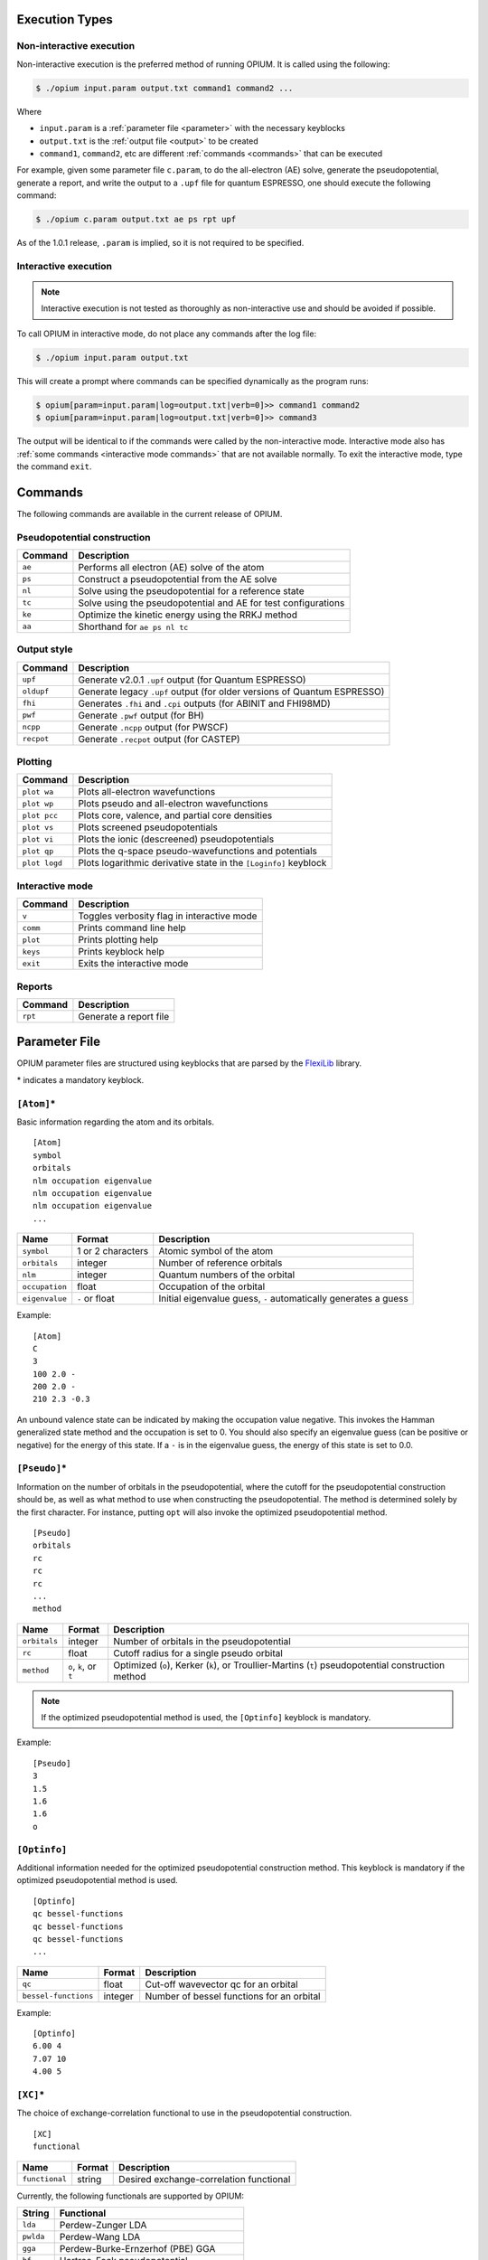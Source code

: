 Execution Types
===================================================

Non-interactive execution 
--------------------------

Non-interactive execution is the preferred method of running OPIUM. It is called
using the following:

.. code-block:: console

  $ ./opium input.param output.txt command1 command2 ...

Where

* ``input.param`` is a :ref:`parameter file <parameter>` with the necessary keyblocks
* ``output.txt`` is the :ref:`output file <output>` to be created
* ``command1``, ``command2``, etc are different :ref:`commands <commands>` that can be executed

For example, given some parameter file ``c.param``, to do the all-electron (AE) solve, generate the pseudopotential, 
generate a report, and write the output to a ``.upf`` file for quantum ESPRESSO, one should execute the following command:

.. code-block:: console

  $ ./opium c.param output.txt ae ps rpt upf

As of the 1.0.1 release, ``.param`` is implied, so it is not required to be specified.


Interactive execution 
-----------------------

.. note::

    Interactive execution is not tested as thoroughly as non-interactive use and 
    should be avoided if possible.

To call OPIUM in interactive mode, do not place any commands after the log file:

.. code-block:: console

  $ ./opium input.param output.txt

This will create a prompt where commands can be specified dynamically as the program runs:

.. code-block:: console

  $ opium[param=input.param|log=output.txt|verb=0]>> command1 command2
  $ opium[param=input.param|log=output.txt|verb=0]>> command3

The output will be identical to if the commands were called by the non-interactive mode.
Interactive mode also has :ref:`some commands <interactive mode commands>` that are not available normally. 
To exit the interactive mode, type the command ``exit``.

.. _commands:
Commands
=============================
The following commands are available in the current release of OPIUM. 


Pseudopotential construction
-----------------------------------------


.. list-table::
  :widths: auto
  :header-rows: 1

  * - Command
    - Description
  * - ``ae``
    - Performs all electron (AE) solve of the atom
  * - ``ps``
    - Construct a pseudopotential from the AE solve
  * - ``nl``
    - Solve using the pseudopotential for a reference state
  * - ``tc``
    - Solve using the pseudopotential and AE for test configurations
  * - ``ke``
    - Optimize the kinetic energy using the RRKJ method
  * - ``aa``
    - Shorthand for ``ae ps nl tc``

Output style
--------------------

.. list-table::
  :widths: auto
  :header-rows: 1

  * - Command
    - Description
  * - ``upf``
    - Generate v2.0.1 ``.upf`` output (for Quantum ESPRESSO)
  * - ``oldupf``
    - Generate legacy ``.upf`` output (for older versions of Quantum ESPRESSO)
  * - ``fhi``
    - Generates ``.fhi`` and ``.cpi`` outputs (for ABINIT and FHI98MD)
  * - ``pwf``
    - Generate ``.pwf`` output (for BH)
  * - ``ncpp``
    - Generate ``.ncpp`` output (for PWSCF)
  * - ``recpot``
    - Generate ``.recpot`` output (for CASTEP)


Plotting
--------------------

.. list-table::
  :widths: auto
  :header-rows: 1

  * - Command
    - Description
  * - ``plot wa``
    - Plots all-electron wavefunctions
  * - ``plot wp``
    - Plots pseudo and all-electron wavefunctions
  * - ``plot pcc``
    - Plots core, valence, and partial core densities
  * - ``plot vs``
    - Plots screened pseudopotentials
  * - ``plot vi``
    - Plots the ionic (descreened) pseudopotentials
  * - ``plot qp``
    - Plots the q-space pseudo-wavefunctions and potentials
  * - ``plot logd``
    - Plots logarithmic derivative state in the ``[Loginfo]`` keyblock

.. _interactive mode commands:
Interactive mode
--------------------

.. list-table::
  :widths: auto
  :header-rows: 1

  * - Command
    - Description
  * - ``v``
    - Toggles verbosity flag in interactive mode
  * - ``comm``
    - Prints command line help
  * - ``plot``
    - Prints plotting help
  * - ``keys``
    - Prints keyblock help
  * - ``exit``
    - Exits the interactive mode

Reports
--------------------

.. list-table::
  :widths: auto
  :header-rows: 1

  * - Command
    - Description
  * - ``rpt``
    - Generate a report file


.. _parameter:
Parameter File
==============================

OPIUM parameter files are structured using keyblocks that are parsed
by the `FlexiLib <https://spinor.sourceforge.net/FlexiLib/index.html>`_ library. 

\* indicates a mandatory keyblock.


``[Atom]``\*
-------------
Basic information regarding the atom and its orbitals.

::

  [Atom]
  symbol
  orbitals
  nlm occupation eigenvalue
  nlm occupation eigenvalue
  nlm occupation eigenvalue
  ...

.. list-table::
  :widths: auto
  :header-rows: 1

  * - Name
    - Format
    - Description
  * - ``symbol``
    - 1 or 2 characters
    - Atomic symbol of the atom
  * - ``orbitals``
    - integer
    - Number of reference orbitals
  * - ``nlm``
    - integer
    - Quantum numbers of the orbital
  * - ``occupation``
    - float
    - Occupation of the orbital 
  * - ``eigenvalue``
    - ``-`` or float
    - Initial eigenvalue guess, ``-`` automatically generates a guess

Example:

::

  [Atom]
  C
  3
  100 2.0 -
  200 2.0 -
  210 2.3 -0.3

An unbound valence state can be indicated by making the occupation value negative. 
This invokes the Hamman generalized state method and the occupation is set to 0. 
You should also specify an eigenvalue guess (can be positive or negative) for 
the energy of this state. If a ``-`` is in the eigenvalue guess, 
the energy of this state is set to 0.0.


``[Pseudo]``\*
----------------
Information on the number of orbitals in the pseudopotential,
where the cutoff for the pseudopotential construction should be, as well as what method to 
use when constructing the pseudopotential. The method is determined solely by the first character. 
For instance, putting ``opt`` will also invoke the optimized pseudopotential method. 

::

  [Pseudo]
  orbitals
  rc
  rc
  rc
  ...
  method

.. list-table::
  :widths: auto
  :header-rows: 1

  * - Name
    - Format
    - Description
  * - ``orbitals``
    - integer
    - Number of orbitals in the pseudopotential
  * - ``rc``
    - float
    - Cutoff radius for a single pseudo orbital
  * - ``method``
    - ``o``, ``k``, or ``t``
    - Optimized (``o``), Kerker (``k``), or Troullier-Martins (``t``) pseudopotential construction method

.. note::

  If the optimized pseudopotential method is used, the ``[Optinfo]`` keyblock is
  mandatory.

Example:

::

  [Pseudo]
  3
  1.5
  1.6
  1.6
  o


``[Optinfo]``
--------------
Additional information needed for the optimized pseudopotential
construction method. This keyblock is mandatory if the optimized pseudopotential method is used.

::

  [Optinfo]
  qc bessel-functions
  qc bessel-functions
  qc bessel-functions
  ...

.. list-table::
  :widths: auto
  :header-rows: 1

  * - Name
    - Format
    - Description
  * - ``qc``
    - float
    - Cut-off wavevector qc for an orbital
  * - ``bessel-functions``
    - integer
    - Number of bessel functions for an orbital

Example:

::

  [Optinfo]
  6.00 4
  7.07 10
  4.00 5


``[XC]``\*
------------
The choice of exchange-correlation functional to use in
the pseudopotential construction.

::

  [XC]
  functional

.. list-table::
  :widths: auto
  :header-rows: 1

  * - Name
    - Format
    - Description
  * - ``functional``
    - string
    - Desired exchange-correlation functional

Currently, the following functionals are supported by OPIUM:

.. list-table::
  :widths: auto
  :header-rows: 1

  * - String
    - Functional
  * - ``lda``
    - Perdew-Zunger LDA
  * - ``pwlda``
    - Perdew-Wang LDA
  * - ``gga``
    - Perdew-Burke-Ernzerhof (PBE) GGA
  * - ``hf``
    - Hartree-Fock pseudopotential
  * - ``pbe0``
    - PBE0 hybrid functional
  * - ``wpbe0``
    - wPBE0 range-separated hybrid functional

.. note::

  ``[HFsmooth]`` needs to be used to maintain the coulombic behavior outside the cutoff radius
  for ``hf``, ``pbe0``, and ``wpbe0``. Relativity is also not yet supported for ``pbe0`` and 
  ``wpbe0``.

Example:

::

  [XC]
  gga


``[Pcc]``
------------
Options for applying a partial core correction. The default core radius is 0.0 
(meaning no partial-core) and the default method, and if a radius but no method is specified,
``lfc`` is used.

::

  [Pcc]
  radius
  method

.. list-table::
  :widths: auto
  :header-rows: 1

  * - Name
    - Format
    - Description
  * - ``radius``
    - float
    - Partial core radius
  * - ``method``
    - ``lfc`` or ``fuchs``
    - Louie, Froyen, and Cohen (``lfc``) or Fuchs and Scheffler (``fuchs``) partial-core method

Example:

::

  [Pcc]
  0.50
  lfc


``[Relativity]``
-----------------
Whether relativistic corrections should be applied. Default is no relativistic corrections.

::

  [Relativity]
  method

.. list-table::
  :widths: auto
  :header-rows: 1

  * - Name
    - Format
    - Description
  * - ``method``
    - ``nrl``, ``srl``, or ``frl``
    - Non-relativistic (``nrl``), Scalar-relativistic (``srl``), or fully-relativistic (``frl``)

Fully-relativistic calculations also include spin-orbit coupling.

Example:

::

  [Relativity]
  nrl


``[Grid]``
------------
The radial grid the calculation should be done on. Defaults parameters are
``np`` = 1201, ``a`` = 0.0001, and ``b`` = 0.013. 

::

  [Grid]
  np a b

.. list-table::
  :widths: auto
  :header-rows: 1

  * - Name
    - Format
    - Description
  * - ``np``
    - integer
    - Number of grid points
  * - ``a``
    - float
    - Grid parameter
  * - ``b``
    - float
    - Grid parameter

The grid is created by the following formula:

.. math::

  r_i = az^{-\frac{1}{3}}e^{(i-1)b} \text{ for } i = 1, \ldots, np

Example:

::

  [Grid]
  3000 0.0001 0.010


``[Tol]``
------------
The convergence tolerance for density-functional procedures. Default parameters
are ``etol`` = 1e-6 and ``vtol`` = 1e-8.

::

  [Tol]
  etol vtol

.. list-table::
  :widths: auto
  :header-rows: 1

  * - Name
    - Format
    - Description
  * - ``etol``
    - float
    - Tolerance for the energy
  * - ``vtol``
    - float
    - Tolerance for the potential

Example:

::

  [Tol]
  1e-8 1e-10


``[Configs]``
--------------
Test configurations to see how much the pseudopotential differs from the all-electron
calculations for a set of given states. The valence orbitals must be in same order as the 
reference states in the ``[Atom]`` keyblock.

::

  [Configs]
  configurations

  nlm occupation eigenvalue
  nlm occupation eigenvalue
  nlm occupation eigenvalue
  ...

  nlm occupation eigenvalue
  nlm occupation eigenvalue
  nlm occupation eigenvalue
  ...

  ...

.. list-table::
  :widths: auto
  :header-rows: 1

  * - Name
    - Format
    - Description
  * - ``configurations``
    - integer
    - Number of test configurations
  * - ``nlm``
    - integer
    - Quantum numbers of the orbital
  * - ``occupation``
    - float
    - Occupation of the orbital 
  * - ``eigenvalue``
    - ``-`` or float
    - Initial eigenvalue guess, ``-`` automatically generates a guess

Example:

::

  [Configs]
  3

  100 2.0 -
  200 2.0 -
  210 2.0 -

  100 2.0 -
  200 2.0 -
  210 1.5 -
  
  100 2.0 -
  200 2.0 -
  210 1.0 -

``[KBDesign]``
--------------
Parameters for the designed non-local pseudopotential approach of Ramer and Rappe. Default
is no optimization functions.

::

  [KBdesign]
  local-orbital
  boxes
  unit left right depth
  unit left right depth
  unit left right depth
  ...

.. list-table::
  :widths: auto
  :header-rows: 1

  * - Name
    - Format
    - Description
  * - ``local-orbital``
    - integer or char
    - Angular momentum of the local potential 
  * - ``boxes``
    - integer
    - Number of functions for the designed non-local procedure
  * - ``unit``
    - ``au`` or ``gp``
    - Left and right edge will be in units of bohr (``au``) or grid point (``gp``)
  * - ``left``
    - float or integer
    - Left edge for box optimization
  * - ``right``
    - float or integer
    - Right edge for box optimization
  * - ``depth``
    - float
    - Depth for box optimization

Example:

::

  [KBdesign]
  s
  3
  au 1.0 1.5 -0.3
  gp 500 750 -0.4
  au 0.0 0.5 -1.3


``[HFSmooth]``
--------------
Trail and Needs self-consistent approach to localize
the ionic pseudopotential beyond cutoff radius. If valence orbital cutoff 
radii are set to 0.0, the cutoff radii from ``[Pseudo]`` will be used.

Default is not dampening and 1e-6 for optimization tolerance. 

::

  [HFSmooth]
  option
  tolerance
  cutoff cutoff cutoff ...

.. list-table::
  :widths: auto
  :header-rows: 1

  * - Name
    - Format
    - Description
  * - ``option``
    - integer
    - Choice of dampening function
  * - ``tolerance``
    - float
    - Optimization tolerance
  * - ``cutoff``
    - Valence orbital cutoff radii, the order of orbitals follows ``[Optinfo]``

The localized ionic potential is defined as

.. math::

  \hat{V}_{\mathrm{loc}-\mathrm{ion}}^{n l}(r)=\left\{\begin{array}{lr} \gamma_{n l}+\hat{V}_{\mathrm{ion}}^{n l}(r) & r<r_{\mathrm{loc}} \\ e^{-\xi\left(r-r_{\mathrm{loc}}\right)^2}\left[\gamma_{n l}(r)+\hat{V}_{\mathrm{ion}}^{n l}(r)+Z / r-\hat{V}_{\mathrm{H}}\left(\rho_c\right)\right]+\hat{V}_{\mathrm{H}}\left(\rho_c\right)-Z / r & r \geqslant r_{\mathrm{loc}} \end{array}\right.

Where

.. math::

  \gamma_{nl} = p_{nl} +q_{nl} f(r,r_{loc})

The options for dampening functions gives the following choices, with 0 being
no dampening.

1:

.. math::

  f(r,r_{loc}) = \begin{cases} r^4\left(1 - \frac{2r^2}{r^2_{loc}} \right)  & r < r_{loc}\\ \frac{r_{loc}^4}{3} & r \geq r_{loc} \end{cases}

2: 

.. math::

  f(r,r_{loc}) = \begin{cases} 1 - \frac{r}{2r_{loc}}  & r < r_{loc}\\ \frac{r_{loc}}{2} & r \geq r_{loc} \end{cases}

3:

.. math::

  f(r,r_{loc}) = \begin{cases} r  & r < r_{loc}\\ r_{loc} & r \geq r_{loc} \end{cases}

4:

.. math::
  f(r,r_{loc}) = \begin{cases} \frac{1}{r} + \frac{r}{r_{loc}^2}  & r < r_{loc}\\ \frac{2}{r_{loc}} & r \geq r_{loc} \end{cases}

Example:

::

  [HFSmooth]
  1
  1e-6
  0.0 0.0 0.0


``[Loginfo]``
--------------
Information for the logarithmic derivatives.

::

  [Loginfo]
  configuration
  radius min-energy max-energy

.. list-table::
  :widths: auto
  :header-rows: 1

  * - Name
    - Format
    - Description
  * - ``configuration``
    - integer
    - Configuration number in ``[Configs]`` for logarithmic derivatives plotting, 0 for ``[Atom]`` reference state
  * - ``radius``
    - float
    - Radius for logarithmic derivatives
  * - ``min-energy``
    - float
    - Minimum energy
  * - ``max-energy``
    - float
    - Maximum energy
  
Example:

::

  [Loginfo]
  1
  2.2 -2.0 2.0

.. _output:
Output File
==============================
The output file is split into the following sections, depending
on what commands were executed. In this section we will use the output
file from the :ref:`Hydrogen tutorial <hydrogen>` as an example.

Welcome
----------------
The log file begins with a welcome message and writes out most of the parameters of the calculation.
Below is an example of a welcome message in OPIUM 4.1.  When running non-interactively, 
this section is at the beginning of every log file. In interactive mode this section 
is written after every carriage return. 

::

  ++++++++++++++++++++++++++++++++++++++++++++++++++++++++++
          OPIUM  Version:        4.1                             
          =====================================            
  See https://opium-psp.readthedocs.io for help and information                 
  Copyright 2024 : The OPIUM project                         

  Compile host     : Host-Name
  Compile OS       : OS-Lame
  Compile date     : Fri Aug  9 02:36:21 EDT 2024

  Execution host   : wlan.private.upenn.edu
  time of execution: Wed Sep 18 23:20:46 2024

  ++++++++++++++++++++++++++++++++++++++++++++++++++++++++++++++++++++++++
  Reading parameter file:  <h.param> ... 
  File prefix             : h 
  Element                 : Hydrogen   (H) 
  Z                       : 1 
  
  Number of all-electron orbitals   : 1 
  Number of pseudo       orbitals   : 1 
  
  Pseudopotential is non-relativistic 
  Exchage-correlation functional is : Perdew, Burke, Ernzerhof GGA 
  GGA smoothed from 0 to 0.001000 bohr using switch to LDA 
  The s potential is used for the KB construction 
  Optimized (RRKJ) pseudopotential method will be used 

  nl    cutoff radii    q-max      # bessel functions
  1s       1.400        5.500              4 

  Reference Configuration: core  <-/-> valence 
  <-/-> 1s1 

  Grid definitions: 
  a_grid=1.00e-04    b_grid=1.30e-02    # points=1076 
  r(1)=1.00e-04      r(np)=1.17e+02    

  dEmax tolerance:  1.00e-08      dVmax tolerance:  1.00e-06     

  Starting calculation...


All-Electron (``ae``)
----------------------
The first part of the AE section shows the convergence of the total energy (``Etot``), the orbital energy 
(``Ebs``) and the sum of the Hartree and exchange/correlation energy (``Ehxc``). Also, 
the largest change in the eigenvalues and the potential is printed. Then the file summerizes 
summary of the eigenvalues and partial norm of each wavefunction, which is the integral from the cutoff 
radius to infinity. The partial norm is only calculated for valence states. 

::

  ======================================================================== 
  Begin AE calculation
  ======================================================================== 
  Performing non-relativistic AE calculation...  
    Core orbitals - 
    Valence orbitals - 
  |100>   1.000 -1.000 1  

  ---------Eigenvalue guesses---------
  1s            -1.00000000

  iter       Etot             Ebs             Ehxc       de_max   dv_max
    1       -1.4759780      -1.0000000      -0.4759780 0.00E+00 0.20E+01
    2       -1.2066359      -0.7476490      -0.4589869 0.25E+00 0.10E+01
    3       -0.9424939      -0.5007015      -0.4417924 0.33E+00 0.17E-01
    4       -0.9194252      -0.4783007      -0.4411246 0.45E-01 0.42E-02
    5       -0.9177304      -0.4768898      -0.4408407 0.29E-02 0.16E-02
    6       -0.9177335      -0.4770052      -0.4407283 0.24E-03 0.11E-02
    7       -0.9178008      -0.4771188      -0.4406820 0.24E-03 0.39E-03
    8       -0.9178164      -0.4771560      -0.4406605 0.78E-04 0.20E-03
    9       -0.9178308      -0.4771782      -0.4406526 0.47E-04 0.20E-03
   10       -0.9178437      -0.4771932      -0.4406505 0.32E-04 0.14E-03
   11       -0.9178526      -0.4772021      -0.4406505 0.19E-04 0.95E-04
   12       -0.9178576      -0.4772066      -0.4406510 0.96E-05 0.59E-04
   13       -0.9178601      -0.4772087      -0.4406514 0.44E-05 0.36E-04
   14       -0.9178612      -0.4772095      -0.4406517 0.17E-05 0.21E-04
   15       -0.9178616      -0.4772098      -0.4406518 0.56E-06 0.13E-04
   16       -0.9178617      -0.4772098      -0.4406519 0.12E-06 0.75E-05
   17       -0.9178617      -0.4772098      -0.4406519 0.14E-07 0.45E-05
   18       -0.9178617      -0.4772098      -0.4406519 0.32E-07 0.27E-05
   19       -0.9178617      -0.4772098      -0.4406519 0.16E-07 0.16E-05
   20       -0.9178617      -0.4772098      -0.4406519 0.16E-08 0.97E-06

  20 iterations: (units are Ry and bohr)
  Energy:      -0.91786170    Ebs:       0.47720981
  Eh:           0.57961839    Ex :       0.00000000

  Orbital    Filling       Eigenvalues    Norm(rc->oo)      Peak
  |100>      1.000         -0.477210      0.517325      1.033199

  ======================================================================== 
  End AE calculation
  ======================================================================== 

Pseudopotential (``ps``)
--------------------------
The first section displays the state being pseudized, its eigenvalue, selected wavevector cut-off 
(``qc``), and the number of basis functions used in the bessel expansion. Next, the grid point nearest to 
the desired cut-off (pseudization) radius, the desired cut-off radius ``rc``, and then actual cut-off radius 
``actual rc`` are displayed. The next block shows the parameters which define the soon to be constructed 
pseduo-wavefunction. These are: the AE wavefunction, it's first two derivatives, the Laplacian and 
the logarithmic derivative at the cut-off radius.

The next section shows the convergence of the residual kinetic energy minimization. The step #, 
step size (``theta``), ``slove`` and ``curv`` when ``theta`` is zero, the residual KE (``KEresid``) and 
the sum of the Bessel coefficients (``coeffsum``). After the minimization converges, the final # of
steps, residual KE and the errors in partial norm, value at ``rc,`` and curvature at ``rc`` are all reported.

The last section shows the set of bessel wavevectors, their 
coefficients and the final convergence information. The convergence term is 
the residual kinetic energy. The convergence error is 
the convergence term multiplied by the occupation number.

.. note::
  The convergence error should be checked carefully. This value signifies the level of error that 
  this state contributes to the total energy at the minimal cut-off energy (``Ecut``) is qc^2 Ry.
  Even if you obtain excellent transferability for your pseudoptential, you still must 
  have a small convergence error at this qc for your results to be correct.

::

  ======================================================================== 
  Begin PS construction
  ======================================================================== 
  Optimized Pseudopotential Generation ...

  ==================
  zeff=   1.0000000000000000     
  Pseudizing state : |100>
  eigenvalue       : -0.477210
  qc               :  5.500000
  # bessel fxns    :  4
  point nearest rc :  735
  rc               :  1.400000
  actual rc        :  1.393279

  Psi(rc)          :     0.4815934518
  Slope at rc      :    -0.4583799300
  Curvature at rc  :     0.4635102682
  Del^2 Psi at rc  :    -0.1944772318
  Log Deriv at rc  :    -0.9517985103

  Starting KE minimization...
    step #    theta       slope       curv       KEresid    coeffsum
      1    0.036333   -0.462954    6.371026    0.000426    1.395387
      2   -0.000806    0.009821    6.096020    0.000422    1.390827
      3   -0.000000    0.000005    6.089608    0.000422    1.390824

  # steps:     3
  Final KE error:    0.0004222771
  Sum of coeffs :    1.3908242008
  ---------------------------------------------------------------
  Coeff:      0.989367  0.378993  0.038394 -0.015929
  ---------------------------------------------------------------
  Resid KE (Ry)     :        0.0004222771
  Norm error        :    -0.222E-15
  Continuity error  :     0.500E-15
  Curvature error   :    -0.283E-14
  ---------------------------------------------------------------
  Bessel wavevectors and final coefficients
    1        1.2593092185        0.9893669185
    2        3.4311174634        0.3789925038
    3        5.6666802791        0.0383938998
    4        7.9130949657       -0.0159291212

  Total KE           (Ry) :     0.8528531031
  0  -> qc contribution   :     0.8524308260
  qc -> oo contribution   :     0.0004222771   (=Convergence term)
  Occupancy of this state :     1.0000000000
  Convergence term (Ry/e) :     0.0004222771
  Convergence error (mRy) :     0.4222771391
  Convergence error (meV) :     5.7454182991

The next part of the ``ps`` output shows total valence and core charge.
The core charge will always be zero unless a partial core correction is 
used, in which case the partial core charge is printed.
Next, the Schrodinger equation is solved for all valence states 
to ensure that the pseudopotential yields the correct eigenvalue for the reference state. 
The final section of the ``ps`` calculation is a loop over all valence states to check
for the existence of ghost states. 

::

  ------------------------------
  Descreening potential
  valence charge          :   1.000000
  core    charge          :   0.000000

  ----Solving the Schrodinger equation for all states----
  State: 1s  AE eigenvalue =  -0.477210  PS eigenvalue =  -0.477210

  ---Semilocal ghost testing---
  Local state: 1s

  No ghosts for local potential: 1s
  ------------------------------

  ======================================================================== 
  End PS construction
  ======================================================================== 

Non-local (``nl``)
--------------------------
After the semi-local pseudopotential is constructed, the Kleinman-Bylander non-local form is tested. 
The eigenvalues and partial norms for the ``nl`` section should agree with ``ae`` section.
To create the Kleinman-Bylander form, a local potential must be defined, usually one of
the valence potentials. OPIUM also has the ability to use the 
sum of one or a series of step functions as a valence potential. 

The last part of the ``nl`` section is another round of ghost testing. 
These results should be the same as the ``ps`` ghost testing if the local 
potential is just chosen from the valence. If the designed 
non-local method is used (some function(s) added to a valence potential) 
this can change the ghost behavior.

::

  ======================================================================== 
  Begin NL calculation
  ======================================================================== 
  ---------Eigenvalue guesses---------
  1s            -0.47720981
  Performing non-local pseudopotential calculation
  Using the s potential as the local potential

  iter       Etot             Ebs             Ehxc       de_max   dv_max
    1       -0.9158837      -0.4772098      -0.4386739 0.00E+00 0.34E-07

  Converged in 1 iteration (probably reference state)
  Energy:      -0.91588374    Ebs:       0.47720981
  Eh:           0.57715535    Ex :       0.00000000

    Orbital    Filling       Eigenvalues    Norm(rc->oo)      Peak
      |100>      1.000          -0.477210      0.517325      0.955672

  ---Non-local ghost testing---
  Local state: 1s

  Test  state: 1s
  ...seems like this angular momentum is the local part!
  ------------------------------

  No ghosts present for local potential


  ======================================================================== 
  End NL calculation
  ======================================================================== 


Test configurations (``tc``)
------------------------------
After the ``ae``, ``ps``, and ``nl`` steps are completed with small convergence errors 
and no ghosts for the desired local potential, the transferability must now be checked. 
Transferability measures how well a pseudopotential performs in 
environments other than the reference configuration 
(the configuration used in the generation step). The all-electron and pseudo-eigenvalues and
partial norms are computed for each test configuration (from the ``[Configs]`` keyblock).

::

  ======================================================================== 
  Begin TC calculation
  ======================================================================== 


  ===============Configuration 1 AE Calc=============== 
    Core orbitals - 
    Valence orbitals - 
  |100>   0.750 -1.000 1  

  ---------Eigenvalue guesses---------
  1s            -1.00000000

  iter       Etot             Ebs             Ehxc       de_max   dv_max
    1       -0.9994324      -0.7500000      -0.2494324 0.00E+00 0.15E+01
    2       -0.8962287      -0.6472996      -0.2489291 0.14E+00 0.75E+00
    3       -0.7837571      -0.5354364      -0.2483207 0.17E+00 0.36E-02
    4       -0.7726194      -0.5243242      -0.2482952 0.21E-01 0.15E-02
    5       -0.7715369      -0.5232529      -0.2482841 0.20E-02 0.54E-03
    6       -0.7714315      -0.5231528      -0.2482786 0.19E-03 0.32E-03
    7       -0.7714232      -0.5231472      -0.2482760 0.11E-04 0.16E-03
    8       -0.7714247      -0.5231498      -0.2482749 0.50E-05 0.11E-03
    9       -0.7714267      -0.5231520      -0.2482746 0.43E-05 0.83E-04
   10       -0.7714280      -0.5231534      -0.2482746 0.26E-05 0.61E-04
   11       -0.7714288      -0.5231541      -0.2482746 0.14E-05 0.42E-04
   12       -0.7714292      -0.5231545      -0.2482747 0.66E-06 0.27E-04
   13       -0.7714293      -0.5231546      -0.2482747 0.28E-06 0.17E-04
   14       -0.7714294      -0.5231547      -0.2482748 0.11E-06 0.11E-04
   15       -0.7714294      -0.5231547      -0.2482748 0.21E-07 0.64E-05
   16       -0.7714295      -0.5231547      -0.2482748 0.10E-07 0.39E-05
   17       -0.7714295      -0.5231547      -0.2482748 0.65E-08 0.23E-05
   18       -0.7714295      -0.5231547      -0.2482748 0.59E-08 0.14E-05
   19       -0.7714295      -0.5231547      -0.2482748 0.40E-08 0.84E-06

  19 iterations: (units are Ry and bohr)
  Energy:      -0.77142946    Ebs:       0.52315468
  Eh:           0.34992297    Ex :       0.00000000

  Orbital    Filling       Eigenvalues    Norm(rc->oo)      Peak
  |100>      0.750          -0.697540      0.473785      0.980845


  ===============Configuration 1 NL: Calc ===============
  ---------Eigenvalue guesses---------
  1s            -0.47720981
  Performing non-local pseudopotential calculation
  Using the s potential as the local potential

  iter       Etot             Ebs             Ehxc       de_max   dv_max
    1       -0.5875933      -0.3579074      -0.2296859 0.00E+00 0.50E+00
    2       -0.6776716      -0.4391304      -0.2385413 0.23E+00 0.25E+00
    3       -0.7609409      -0.5150736      -0.2458673 0.17E+00 0.58E-02
    4       -0.7689786      -0.5227604      -0.2462182 0.15E-01 0.27E-02
    5       -0.7697903      -0.5233659      -0.2464245 0.12E-02 0.16E-02
    6       -0.7697784      -0.5232564      -0.2465220 0.21E-03 0.12E-02
    7       -0.7695752      -0.5230174      -0.2465578 0.46E-03 0.39E-03
    8       -0.7695122      -0.5229410      -0.2465712 0.15E-03 0.12E-03
    9       -0.7695006      -0.5229240      -0.2465766 0.33E-04 0.78E-04
   10       -0.7694938      -0.5229152      -0.2465786 0.17E-04 0.56E-04
   11       -0.7694891      -0.5229098      -0.2465792 0.10E-04 0.35E-04
   12       -0.7694861      -0.5229068      -0.2465793 0.58E-05 0.21E-04
   13       -0.7694845      -0.5229052      -0.2465793 0.31E-05 0.12E-04
   14       -0.7694836      -0.5229044      -0.2465792 0.15E-05 0.65E-05
   15       -0.7694832      -0.5229041      -0.2465791 0.68E-06 0.36E-05
   16       -0.7694830      -0.5229039      -0.2465791 0.28E-06 0.19E-05
   17       -0.7694829      -0.5229039      -0.2465790 0.96E-07 0.10E-05
   18       -0.7694829      -0.5229039      -0.2465790 0.15E-07 0.57E-06
   19       -0.7694829      -0.5229039      -0.2465790 0.54E-08 0.31E-06

  19 iterations: (units are Ry and bohr)
  Energy:      -0.76948289    Ebs:       0.52290387
  Eh:           0.34778629    Ex :       0.00000000

  Orbital    Filling       Eigenvalues    Norm(rc->oo)      Peak
  |100>      0.750          -0.697205      0.474543      0.919118

  ---Non-local ghost testing---
  Local state: 1s

  Test  state: 1s
  ...seems like this angular momentum is the local part!
  ------------------------------

  No ghosts present for local potential



  ===============Configuration 2 AE Calc=============== 
    Core orbitals - 
    Valence orbitals - 
  |100>   0.500 -1.000 1  

  ---------Eigenvalue guesses---------
  1s            -1.00000000

  iter       Etot             Ebs             Ehxc       de_max   dv_max
    1       -0.5961216      -0.5000000      -0.0961216 0.00E+00 0.10E+01
    2       -0.5856248      -0.4868800      -0.0987448 0.26E-01 0.50E+00
    3       -0.5723469      -0.4707497      -0.1015972 0.33E-01 0.17E-01
    4       -0.5685992      -0.4668641      -0.1017352 0.83E-02 0.45E-02
    5       -0.5680290      -0.4662223      -0.1018067 0.14E-02 0.35E-03
    6       -0.5679349      -0.4660928      -0.1018421 0.28E-03 0.18E-03
    7       -0.5679120      -0.4660524      -0.1018596 0.87E-04 0.11E-03
    8       -0.5679075      -0.4660392      -0.1018683 0.28E-04 0.90E-04
    9       -0.5679019      -0.4660294      -0.1018725 0.21E-04 0.68E-04
   10       -0.5678968      -0.4660222      -0.1018746 0.15E-04 0.46E-04
   11       -0.5678931      -0.4660174      -0.1018757 0.10E-04 0.29E-04
   12       -0.5678907      -0.4660145      -0.1018762 0.63E-05 0.17E-04
   13       -0.5678891      -0.4660127      -0.1018764 0.38E-05 0.10E-04
   14       -0.5678882      -0.4660117      -0.1018765 0.22E-05 0.61E-05
   15       -0.5678877      -0.4660112      -0.1018766 0.12E-05 0.35E-05
   16       -0.5678874      -0.4660109      -0.1018766 0.67E-06 0.20E-05
   17       -0.5678873      -0.4660107      -0.1018766 0.37E-06 0.12E-05
   18       -0.5678872      -0.4660106      -0.1018766 0.20E-06 0.67E-06
   19       -0.5678871      -0.4660105      -0.1018766 0.11E-06 0.39E-06
   20       -0.5678871      -0.4660105      -0.1018766 0.51E-07 0.23E-06
   21       -0.5678871      -0.4660105      -0.1018766 0.27E-07 0.15E-06
   22       -0.5678871      -0.4660105      -0.1018766 0.24E-07 0.98E-07
   23       -0.5678871      -0.4660105      -0.1018766 0.75E-08 0.63E-07

  23 iterations: (units are Ry and bohr)
  Energy:      -0.56788709    Ebs:       0.46601049
  Eh:           0.16515056    Ex :       0.00000000

  Orbital    Filling       Eigenvalues    Norm(rc->oo)      Peak
  |100>      0.500          -0.932021      0.434722      0.943329


  ===============Configuration 2 NL: Calc ===============
  ---------Eigenvalue guesses---------
  1s            -0.47720981
  Performing non-local pseudopotential calculation
  Using the s potential as the local potential

  iter       Etot             Ebs             Ehxc       de_max   dv_max
    1       -0.3269159      -0.2386049      -0.0883110 0.00E+00 0.10E+01
    2       -0.4393199      -0.3446770      -0.0946429 0.44E+00 0.50E+00
    3       -0.5536876      -0.4534831      -0.1002045 0.32E+00 0.96E-02
    4       -0.5651507      -0.4646774      -0.1004733 0.25E-01 0.40E-02
    5       -0.5662818      -0.4656465      -0.1006353 0.21E-02 0.28E-02
    6       -0.5663365      -0.4656185      -0.1007180 0.60E-04 0.21E-02
    7       -0.5662224      -0.4654651      -0.1007573 0.33E-03 0.76E-03
    8       -0.5661725      -0.4653964      -0.1007761 0.15E-03 0.20E-03
    9       -0.5661597      -0.4653749      -0.1007848 0.46E-04 0.20E-03
   10       -0.5661503      -0.4653616      -0.1007887 0.29E-04 0.14E-03
   11       -0.5661433      -0.4653528      -0.1007904 0.19E-04 0.93E-04
   12       -0.5661387      -0.4653475      -0.1007912 0.11E-04 0.57E-04
   13       -0.5661359      -0.4653444      -0.1007915 0.67E-05 0.33E-04
   14       -0.5661343      -0.4653427      -0.1007916 0.37E-05 0.19E-04
   15       -0.5661334      -0.4653417      -0.1007916 0.20E-05 0.10E-04
   16       -0.5661329      -0.4653413      -0.1007916 0.11E-05 0.57E-05
   17       -0.5661326      -0.4653410      -0.1007916 0.54E-06 0.31E-05
   18       -0.5661325      -0.4653409      -0.1007916 0.27E-06 0.16E-05
   19       -0.5661324      -0.4653408      -0.1007916 0.14E-06 0.87E-06
   20       -0.5661324      -0.4653408      -0.1007916 0.58E-07 0.46E-06
   21       -0.5661324      -0.4653408      -0.1007916 0.39E-07 0.25E-06
   22       -0.5661324      -0.4653408      -0.1007916 0.12E-07 0.13E-06
   23       -0.5661324      -0.4653408      -0.1007916 0.56E-08 0.69E-07

  23 iterations: (units are Ry and bohr)
  Energy:      -0.56613239    Ebs:       0.46534076
  Eh:           0.16375687    Ex :       0.00000000

  Orbital    Filling       Eigenvalues    Norm(rc->oo)      Peak
  |100>      0.500          -0.930682      0.436536      0.895529

  ---Non-local ghost testing---
  Local state: 1s

  Test  state: 1s
  ...seems like this angular momentum is the local part!
  ------------------------------

  No ghosts present for local potential



  ===============Configuration 3 AE Calc=============== 
    Core orbitals - 
    Valence orbitals - 
  |100>   0.350 -1.000 1  

  ---------Eigenvalue guesses---------
  1s            -1.00000000

  iter       Etot             Ebs             Ehxc       de_max   dv_max
    1       -0.3887058      -0.3500000      -0.0387058 0.00E+00 0.70E+00
    2       -0.4026819      -0.3623204      -0.0403615 0.35E-01 0.35E+00
    3       -0.4173102      -0.3751685      -0.0421417 0.35E-01 0.28E-01
    4       -0.4179770      -0.3757198      -0.0422572 0.15E-02 0.12E-01
    5       -0.4176443      -0.3753171      -0.0423272 0.11E-02 0.98E-03
    6       -0.4175765      -0.3752126      -0.0423639 0.28E-03 0.50E-03
    7       -0.4175531      -0.3751705      -0.0423827 0.11E-03 0.25E-03
    8       -0.4175447      -0.3751525      -0.0423922 0.48E-04 0.13E-03
    9       -0.4175417      -0.3751446      -0.0423970 0.21E-04 0.13E-03
   10       -0.4175381      -0.3751386      -0.0423995 0.16E-04 0.94E-04
   11       -0.4175351      -0.3751343      -0.0424008 0.11E-04 0.63E-04
   12       -0.4175329      -0.3751314      -0.0424014 0.76E-05 0.39E-04
   13       -0.4175314      -0.3751297      -0.0424018 0.48E-05 0.23E-04
   14       -0.4175305      -0.3751286      -0.0424019 0.29E-05 0.14E-04
   15       -0.4175300      -0.3751279      -0.0424020 0.17E-05 0.77E-05
   16       -0.4175296      -0.3751276      -0.0424021 0.99E-06 0.43E-05
   17       -0.4175295      -0.3751273      -0.0424021 0.57E-06 0.23E-05
   18       -0.4175293      -0.3751272      -0.0424021 0.33E-06 0.13E-05
   19       -0.4175293      -0.3751272      -0.0424021 0.18E-06 0.68E-06
   20       -0.4175293      -0.3751271      -0.0424021 0.10E-06 0.36E-06
   21       -0.4175292      -0.3751271      -0.0424021 0.58E-07 0.20E-06
   22       -0.4175292      -0.3751271      -0.0424021 0.33E-07 0.11E-06
   23       -0.4175292      -0.3751271      -0.0424021 0.18E-07 0.66E-07
   24       -0.4175292      -0.3751271      -0.0424021 0.10E-07 0.38E-07
   25       -0.4175292      -0.3751271      -0.0424021 0.57E-08 0.22E-07

  25 iterations: (units are Ry and bohr)
  Energy:      -0.41752921    Ebs:       0.37512707
  Eh:           0.08335897    Ex :       0.00000000

  Orbital    Filling       Eigenvalues    Norm(rc->oo)      Peak
  |100>      0.350          -1.071792      0.414987      0.919118


  ===============Configuration 3 NL: Calc ===============
  ---------Eigenvalue guesses---------
  1s            -0.47720981
  Performing non-local pseudopotential calculation
  Using the s potential as the local potential

  iter       Etot             Ebs             Ehxc       de_max   dv_max
    1       -0.2024293      -0.1670234      -0.0354059 0.00E+00 0.13E+01
    2       -0.2999960      -0.2614158      -0.0385802 0.57E+00 0.65E+00
    3       -0.4045130      -0.3630585      -0.0414546 0.39E+00 0.12E-01
    4       -0.4150318      -0.3734416      -0.0415901 0.29E-01 0.42E-02
    5       -0.4160569      -0.3743841      -0.0416728 0.25E-02 0.31E-02
    6       -0.4161286      -0.3744124      -0.0417162 0.76E-04 0.24E-02
    7       -0.4160967      -0.3743584      -0.0417383 0.14E-03 0.90E-03
    8       -0.4160736      -0.3743240      -0.0417495 0.92E-04 0.25E-03
    9       -0.4160667      -0.3743116      -0.0417551 0.33E-04 0.25E-03
   10       -0.4160612      -0.3743033      -0.0417578 0.22E-04 0.19E-03
   11       -0.4160570      -0.3742978      -0.0417592 0.15E-04 0.13E-03
   12       -0.4160541      -0.3742942      -0.0417599 0.95E-05 0.79E-04
   13       -0.4160523      -0.3742921      -0.0417602 0.58E-05 0.48E-04
   14       -0.4160512      -0.3742908      -0.0417604 0.34E-05 0.28E-04
   15       -0.4160506      -0.3742901      -0.0417605 0.20E-05 0.16E-04
   16       -0.4160502      -0.3742897      -0.0417605 0.11E-05 0.93E-05
   17       -0.4160500      -0.3742894      -0.0417606 0.63E-06 0.53E-05
   18       -0.4160499      -0.3742893      -0.0417606 0.35E-06 0.30E-05
   19       -0.4160498      -0.3742892      -0.0417606 0.19E-06 0.16E-05
   20       -0.4160498      -0.3742892      -0.0417606 0.11E-06 0.92E-06
   21       -0.4160497      -0.3742892      -0.0417606 0.59E-07 0.51E-06
   22       -0.4160497      -0.3742891      -0.0417606 0.32E-07 0.28E-06
   23       -0.4160497      -0.3742891      -0.0417606 0.18E-07 0.15E-06
   24       -0.4160497      -0.3742891      -0.0417606 0.97E-08 0.85E-07

  24 iterations: (units are Ry and bohr)
  Energy:      -0.41604973    Ebs:       0.37428913
  Eh:           0.08252601    Ex :       0.00000000

  Orbital    Filling       Eigenvalues    Norm(rc->oo)      Peak
  |100>      0.350          -1.069398      0.417556      0.872546

  ---Non-local ghost testing---
  Local state: 1s

  Test  state: 1s
  ...seems like this angular momentum is the local part!
  ------------------------------

  No ghosts present for local potential


  ======================================================================== 
  End TC calculation
  ======================================================================== 



Report File
==============================
It is convenient to generate a report file using the ``rpt`` command. 
The report command summarizes key information concerning the pseudopotential. 

The first part of the report file is a dump of the parameter file.

::

  ##########################################################
  #    Opium Report File                                   #
  ##########################################################
      Opium version:        4.1

  ### copy of the parameter file #######################

  [Atom]
  H
  1
  100 1.00  -

  [Pseudo]
  1 1.40
  opt

  [Optinfo]
  5.50  4

  [XC]
  gga

  [Configs]
  3
  100 0.75 -

  100 0.50 -

  100 0.35 -

Next, the all-electron output is summarized.

::

  ### AE report ########################################

  AE:Orbital    Filling       Eigenvalues[Ry]          Norm
     ----------------------------------------------------------
     100   1.000        -0.4772098146    0.5173254813

       E_tot =       -0.9178617009 Ry


Then the convergence error and ghost testing results are printed. The first column is the valence state, 
the second column is the convergence error per electron. Next, the 
error per electron is multiplied by the occupation of the state to yield
the convergence error in the reference state and is reported in mRy as well as meV. 
The last column states whether a ghost was found when this state was used as the local potential. 
If the ghost testing was inconclusive, a ``?`` will be printed. 

::

  ### PS report ########################################

    ====================Optimized pseudopotential method====================

                       Pseudopotential convergence error                      
    Orbital      [mRy/e]       [meV/e]         [mRy]        [meV]        Ghost
    --------------------------------------------------------------------------
    100         0.422277      5.745376      0.422277     5.745376        no

                 Tot. error =               0.422277     5.745376


 Next, the NL test results are summarized. The ghost testing column in this table 
 shows whether one of the non-local potentials gives a ghost given the choice of local potential. 

::

  ### NL/SL report #####################################


  NL:Orbital    Filling       Eigenvalues[Ry]          Norm       Ghost
     ------------------------------------------------------------------
     100        1.000         -0.4772098146    0.5173254872       no

     ========== No ghosts in potential!!========== 

     E_tot =       -0.9158837390 Ry


Finally, the transferability tests are summarized and the errors are computed and printed. 

The last section is the comparison of the change in energy between configuration ``i`` and ``j`` 
(configuration "0" is the reference) for the AE and NL atoms. 
This is another quantity that can be used to measure transferability. 

::

  ### TC report ########################################

  AE:Orbital    Filling       Eigenvalues[Ry]          Norm
     ----------------------------------------------------------
     100        0.750         -0.6975395718    0.4737851899

                E_tot =       -0.7714294559 Ry

  NL:Orbital    Filling       Eigenvalues[Ry]          Norm       Ghost
     ------------------------------------------------------------------
     100        0.750         -0.6972051612    0.4745434506       no

                E_tot =       -0.7694828950 Ry

  AE-NL:Orbital Filling       Eigenvalues[mRy]         Norm[1e-3] 
  AE-NL- --------------------------------------------------------------
  AE-NL-    100   0.750          -0.3344105826      -0.7582606862  
  AE-NL-  total error =           0.3344105826       0.7582606862

  =====================================================================
  AE:Orbital    Filling       Eigenvalues[Ry]          Norm
     ----------------------------------------------------------
     100        0.500        -0.9320209753     0.4347217899

               E_tot =       -0.5678870869 Ry

  NL:Orbital    Filling       Eigenvalues[Ry]          Norm       Ghost
     ------------------------------------------------------------------
     100        0.500        -0.9306815122     0.4365364038       no

        E_tot =       -0.5661323887 Ry

  AE-NL:Orbital Filling       Eigenvalues[mRy]         Norm[1e-3] 
  AE-NL- --------------------------------------------------------------
  AE-NL-    100   0.500         -1.3394630445       -1.8146139118  
  AE-NL-  total error =          1.3394630445        1.8146139118

  =====================================================================
  AE:Orbital    Filling       Eigenvalues[Ry]          Norm
    ----------------------------------------------------------
     100        0.350        -1.0717916312     0.4149873487

               E_tot =       -0.4175292096 Ry

  NL:Orbital    Filling       Eigenvalues[Ry]          Norm       Ghost
     ------------------------------------------------------------------
     100        0.350        -1.0693975109     0.4175563421       no

        E_tot =       -0.4160497262 Ry

  AE-NL:Orbital Filling       Eigenvalues[mRy]         Norm[1e-3] 
  AE-NL- --------------------------------------------------------------
  AE-NL-   100    0.350          -2.3941203051      -2.5689934304  
  AE-NL- total error =            2.3941203051       2.5689934304

  =====================================================================

    Comparison of total energy differences.           
    DD_ij = (E_i - E_j)_AE - (E_i-E_j)_NL     

  AE-NL-   i   j         DD[mRy]        DD[meV] 
  AE-NL- ------------------------------------------
  AE-NL-   0   1        -0.031401      -0.427230
  AE-NL-   0   2        -0.223264      -3.037658
  AE-NL-   0   3        -0.498478      -6.782148
  AE-NL-   1   2        -0.191863      -2.610428
  AE-NL-   1   3        -0.467078      -6.354917
  AE-NL-   2   3        -0.275215      -3.744490